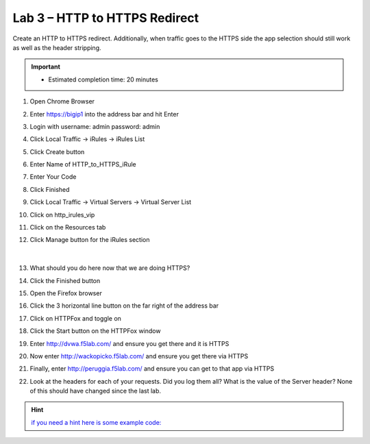 #####################################################
Lab 3 – HTTP to HTTPS Redirect
#####################################################

Create an HTTP to HTTPS redirect. Additionally, when traffic goes to the HTTPS side the app selection should still work as well as the header stripping.

.. IMPORTANT::
  •	Estimated completion time: 20 minutes


#. Open Chrome Browser
#. Enter https://bigip1 into the address bar and hit Enter
#. Login with username: admin password: admin
#. Click Local Traffic -> iRules  -> iRules List
#. Click Create button
#. Enter Name of HTTP_to_HTTPS_iRule
#. Enter Your Code
#. Click Finished
#. Click Local Traffic -> Virtual Servers -> Virtual Server List
#. Click on http_irules_vip
#. Click on the Resources tab
#. Click Manage button for the iRules section


   .. figure:: ./images/iRulesManage.png
      :width: 800

   |

#. What should you do here now that we are doing HTTPS?
#. Click the Finished button
#. Open the Firefox browser
#. Click the 3 horizontal line button on the far right of the address bar
#. Click on HTTPFox and toggle on
#. Click the Start button on the HTTPFox window
#. Enter http://dvwa.f5lab.com/  and ensure you get there and it is HTTPS
#. Now enter http://wackopicko.f5lab.com/ and ensure you get there via HTTPS
#. Finally, enter http://peruggia.f5lab.com/ and ensure you can get to that app via HTTPS
#. Look at the headers for each of your requests. Did you log them all? What is the value of the Server header? None of this should have changed since the last lab.

.. HINT::
   `if you need a hint here is some example code: <../../_sources/class1/module1/irules/lab3irule.rst.txt>`__
